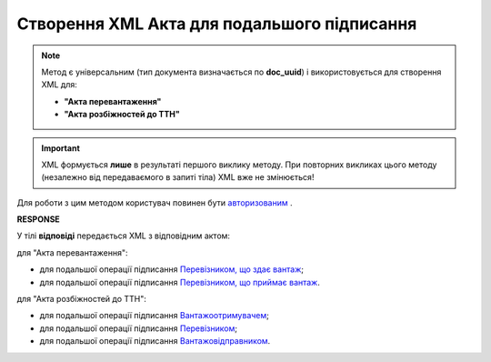 ##########################################################################################################################
**Створення XML Акта для подальшого підписання**
##########################################################################################################################

.. role:: green

.. note::
  Метод є універсальним (тип документа визначається по **doc_uuid**) і використовується для створення XML для:

  * **"Акта перевантаження"**
  * **"Акта розбіжностей до ТТН"**

.. important::
  XML формується **лише** в результаті першого виклику методу. При повторних викликах цього методу (незалежно від передаваємого в запиті тіла) XML вже не змінюється!

Для роботи з цим методом користувач повинен бути `авторизованим <https://wiki.edin.ua/uk/latest/API_ETTN/Methods/Authorization.html>`__ .

.. csv-table:: 
  :file: CreateActXml.csv
  :widths:  10, 41
  :stub-columns: 0

**RESPONSE**

У тілі **відповіді** передається XML з відповідним актом:

:green:`для "Акта перевантаження":`

* для подальшої операції підписання `Перевізником, що здає вантаж <https://wiki.edin.ua/uk/latest/Docs_ETTNv2/RELOAD_ACT_ORIGINATOR_SIGNEDPage_v2.html>`__;
* для подальшої операції підписання `Перевізником, що приймає вантаж <https://wiki.edin.ua/uk/latest/Docs_ETTNv2/RELOAD_ACT_TRANSPORTER_SIGNEDPage_v2.html>`__.

:green:`для "Акта розбіжностей до ТТН":`

* для подальшої операції підписання `Вантажоотримувачем <https://wiki.edin.ua/uk/latest/Docs_ETTNv2/DISAGREEMENT_ORIGINATOR_SIGNEDPage.html>`__;
* для подальшої операції підписання `Перевізником <https://wiki.edin.ua/uk/latest/Docs_ETTNv2/DISAGREEMENT_TRANSPORTER_SIGNEDPage.html>`__;
* для подальшої операції підписання `Вантажовідправником <https://wiki.edin.ua/uk/latest/Docs_ETTNv2/DISAGREEMENT_ORIGINATOR_SIGNEDPage.html>`__.